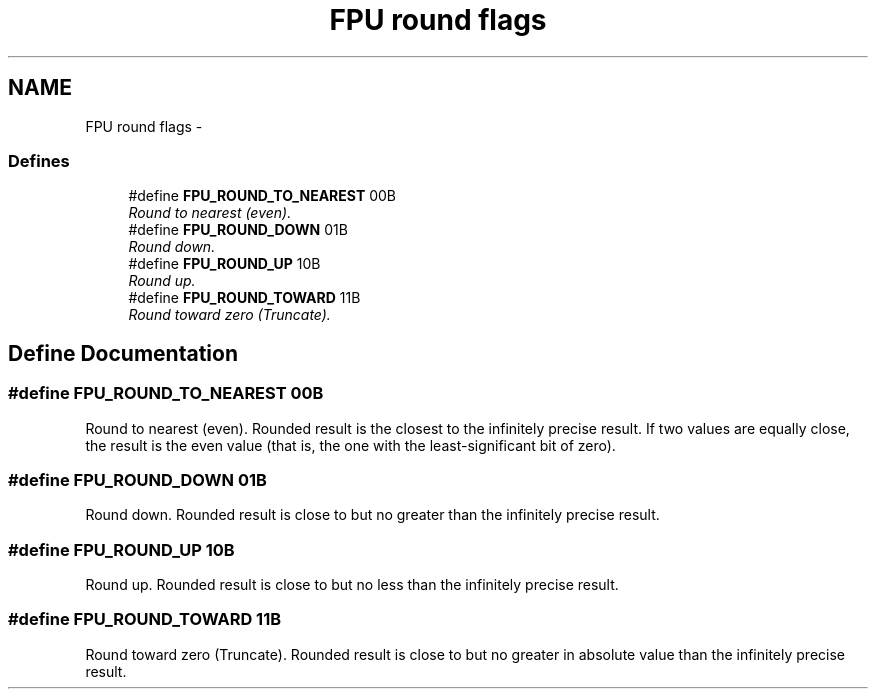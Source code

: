 .TH "FPU round flags" 3 "29 Jul 2004" "Systemenviroment" \" -*- nroff -*-
.ad l
.nh
.SH NAME
FPU round flags \- 
.SS "Defines"

.in +1c
.ti -1c
.RI "#define \fBFPU_ROUND_TO_NEAREST\fP   00B"
.br
.RI "\fIRound to nearest (even). \fP"
.ti -1c
.RI "#define \fBFPU_ROUND_DOWN\fP   01B"
.br
.RI "\fIRound down. \fP"
.ti -1c
.RI "#define \fBFPU_ROUND_UP\fP   10B"
.br
.RI "\fIRound up. \fP"
.ti -1c
.RI "#define \fBFPU_ROUND_TOWARD\fP   11B"
.br
.RI "\fIRound toward zero (Truncate). \fP"
.in -1c
.SH "Define Documentation"
.PP 
.SS "#define FPU_ROUND_TO_NEAREST   00B"
.PP
Round to nearest (even). Rounded result is the closest to the infinitely precise result. If two values are equally close, the result is the even value (that is, the one with the least-significant bit of zero). 
.SS "#define FPU_ROUND_DOWN   01B"
.PP
Round down. Rounded result is close to but no greater than the infinitely precise result. 
.SS "#define FPU_ROUND_UP   10B"
.PP
Round up. Rounded result is close to but no less than the infinitely precise result. 
.SS "#define FPU_ROUND_TOWARD   11B"
.PP
Round toward zero (Truncate). Rounded result is close to but no greater in absolute value than the infinitely precise result. 
